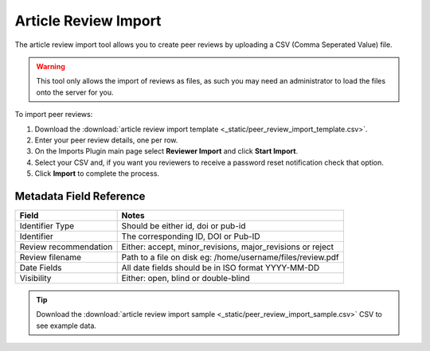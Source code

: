 Article Review Import
=====================

The article review import tool allows you to create peer reviews by uploading a CSV (Comma Seperated Value) file.

.. warning:: This tool only allows the import of reviews as files, as such you may need an administrator to load the files onto the server for you.

To import peer reviews:

1. Download the :download:`article review import template <_static/peer_review_import_template.csv>`.
2. Enter your peer review details, one per row.
3. On the Imports Plugin main page select **Reviewer Import** and click **Start Import**.
4. Select your CSV and, if you want you reviewers to receive a password reset notification check that option.
5. Click **Import** to complete the process.

Metadata Field Reference
------------------------

===================== ==========================================================
Field                 Notes
===================== ==========================================================
Identifier Type       Should be either id, doi or pub-id
Identifier            The corresponding ID, DOI or Pub-ID
Review recommendation Either: accept, minor_revisions, major_revisions or reject
Review filename       Path to a file on disk eg: /home/username/files/review.pdf
Date Fields           All date fields should be in ISO format YYYY-MM-DD
Visibility            Either: open, blind or double-blind
===================== ==========================================================

.. tip:: Download the :download:`article review import sample <_static/peer_review_import_sample.csv>` CSV to see example data.
